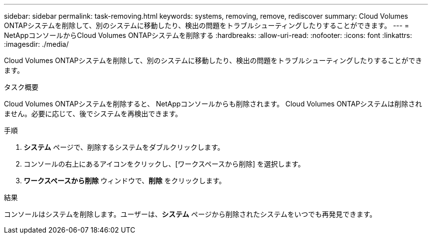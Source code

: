 ---
sidebar: sidebar 
permalink: task-removing.html 
keywords: systems, removing, remove, rediscover 
summary: Cloud Volumes ONTAPシステムを削除して、別のシステムに移動したり、検出の問題をトラブルシューティングしたりすることができます。 
---
= NetAppコンソールからCloud Volumes ONTAPシステムを削除する
:hardbreaks:
:allow-uri-read: 
:nofooter: 
:icons: font
:linkattrs: 
:imagesdir: ./media/


[role="lead"]
Cloud Volumes ONTAPシステムを削除して、別のシステムに移動したり、検出の問題をトラブルシューティングしたりすることができます。

.タスク概要
Cloud Volumes ONTAPシステムを削除すると、 NetAppコンソールからも削除されます。 Cloud Volumes ONTAPシステムは削除されません。必要に応じて、後でシステムを再検出できます。

.手順
. *システム* ページで、削除するシステムをダブルクリックします。
. コンソールの右上にあるimage:icon-action.png[""]アイコンをクリックし、[ワークスペースから削除] を選択します。
. *ワークスペースから削除* ウィンドウで、*削除* をクリックします。


.結果
コンソールはシステムを削除します。ユーザーは、*システム* ページから削除されたシステムをいつでも再発見できます。
